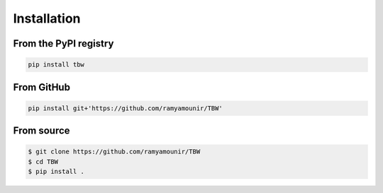 Installation
############


From the PyPI registry
----------------------

.. image:: https://img.shields.io/pypi/v/tbw
    :target: https://pypi.org/project/tbw/
    :width: 75
    :alt: PyPI publication

.. code:: bash

    pip install tbw

From GitHub
-----------

.. image:: https://img.shields.io/badge/github-TBW
    :target: https://github.com/ramyamounir/TBW
    :width: 75
    :alt: PyPI publication

.. code:: bash

    pip install git+'https://github.com/ramyamounir/TBW'


.. From Anaconda
.. -------------

.. .. image:: https://img.shields.io/conda/v/ramymounir/streamer-torch
..     :target: https://anaconda.org/ramymounir/streamer-torch
..     :width: 125
..     :alt: Conda publication

.. .. code:: bash

..     conda install -c ramymounir streamer-torch

From source
-----------


.. image:: https://img.shields.io/badge/github-TBW
    :target: https://github.com/ramyamounir/TBW
    :width: 75
    :alt: PyPI publication

.. code:: bash

    $ git clone https://github.com/ramyamounir/TBW
    $ cd TBW
    $ pip install .

